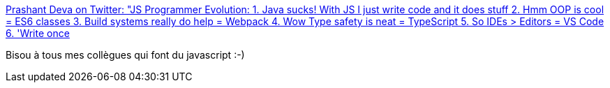 :jbake-type: post
:jbake-status: published
:jbake-title: Prashant Deva on Twitter: "JS Programmer Evolution: 1. Java sucks! With JS I just write code and it does stuff 2. Hmm OOP is cool = ES6 classes 3. Build systems really do help = Webpack 4. Wow Type safety is neat = TypeScript 5. So IDEs > Editors = VS Code 6. 'Write once, run anywhere' = WebAssembly"
:jbake-tags: citation,humour,critique,javascript,_mois_avr.,_année_2019
:jbake-date: 2019-04-03
:jbake-depth: ../
:jbake-uri: shaarli/1554294643000.adoc
:jbake-source: https://nicolas-delsaux.hd.free.fr/Shaarli?searchterm=https%3A%2F%2Ftwitter.com%2Fpdeva%2Fstatus%2F1112067968257544192&searchtags=citation+humour+critique+javascript+_mois_avr.+_ann%C3%A9e_2019
:jbake-style: shaarli

https://twitter.com/pdeva/status/1112067968257544192[Prashant Deva on Twitter: "JS Programmer Evolution: 1. Java sucks! With JS I just write code and it does stuff 2. Hmm OOP is cool = ES6 classes 3. Build systems really do help = Webpack 4. Wow Type safety is neat = TypeScript 5. So IDEs > Editors = VS Code 6. 'Write once, run anywhere' = WebAssembly"]

Bisou à tous mes collègues qui font du javascript :-)
